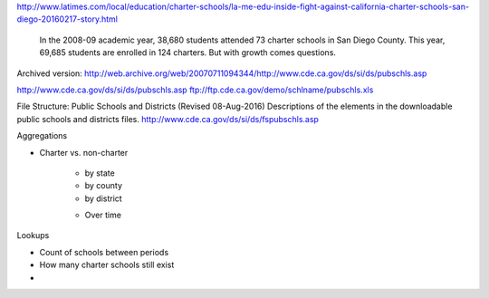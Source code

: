 http://www.latimes.com/local/education/charter-schools/la-me-edu-inside-fight-against-california-charter-schools-san-diego-20160217-story.html


    In the 2008-09 academic year, 38,680 students attended 73 charter schools in San Diego County. This year, 69,685 students are enrolled in 124 charters. But with growth comes questions.




Archived version: http://web.archive.org/web/20070711094344/http://www.cde.ca.gov/ds/si/ds/pubschls.asp

http://www.cde.ca.gov/ds/si/ds/pubschls.asp
ftp://ftp.cde.ca.gov/demo/schlname/pubschls.xls

File Structure: Public Schools and Districts (Revised 08-Aug-2016)
Descriptions of the elements in the downloadable public schools and districts files.
http://www.cde.ca.gov/ds/si/ds/fspubschls.asp



Aggregations


- Charter vs. non-charter

    + by state
    + by county
    + by district

    - Over time

Lookups


- Count of schools between periods
- How many charter schools still exist
-

